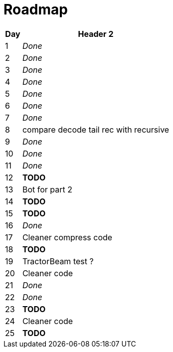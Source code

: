 = Roadmap

[cols="10%,90%"]
|===
|Day |Header 2

|1 | _Done_
|2 | _Done_
|3 | _Done_
|4 | _Done_
|5 | _Done_
|6 | _Done_
|7 | _Done_
|8 | compare decode tail rec with recursive
|9 | _Done_
|10 | _Done_
|11 | _Done_
|12 | *TODO*
|13 | Bot for part 2
|14 | *TODO*
|15 | *TODO*
|16 | _Done_
|17 | Cleaner compress code
|18 | *TODO*
|19 | TractorBeam test ?
|20 | Cleaner code
|21 | _Done_
|22 | _Done_
|23 | *TODO*
|24 | Cleaner code
|25 | *TODO*
|===